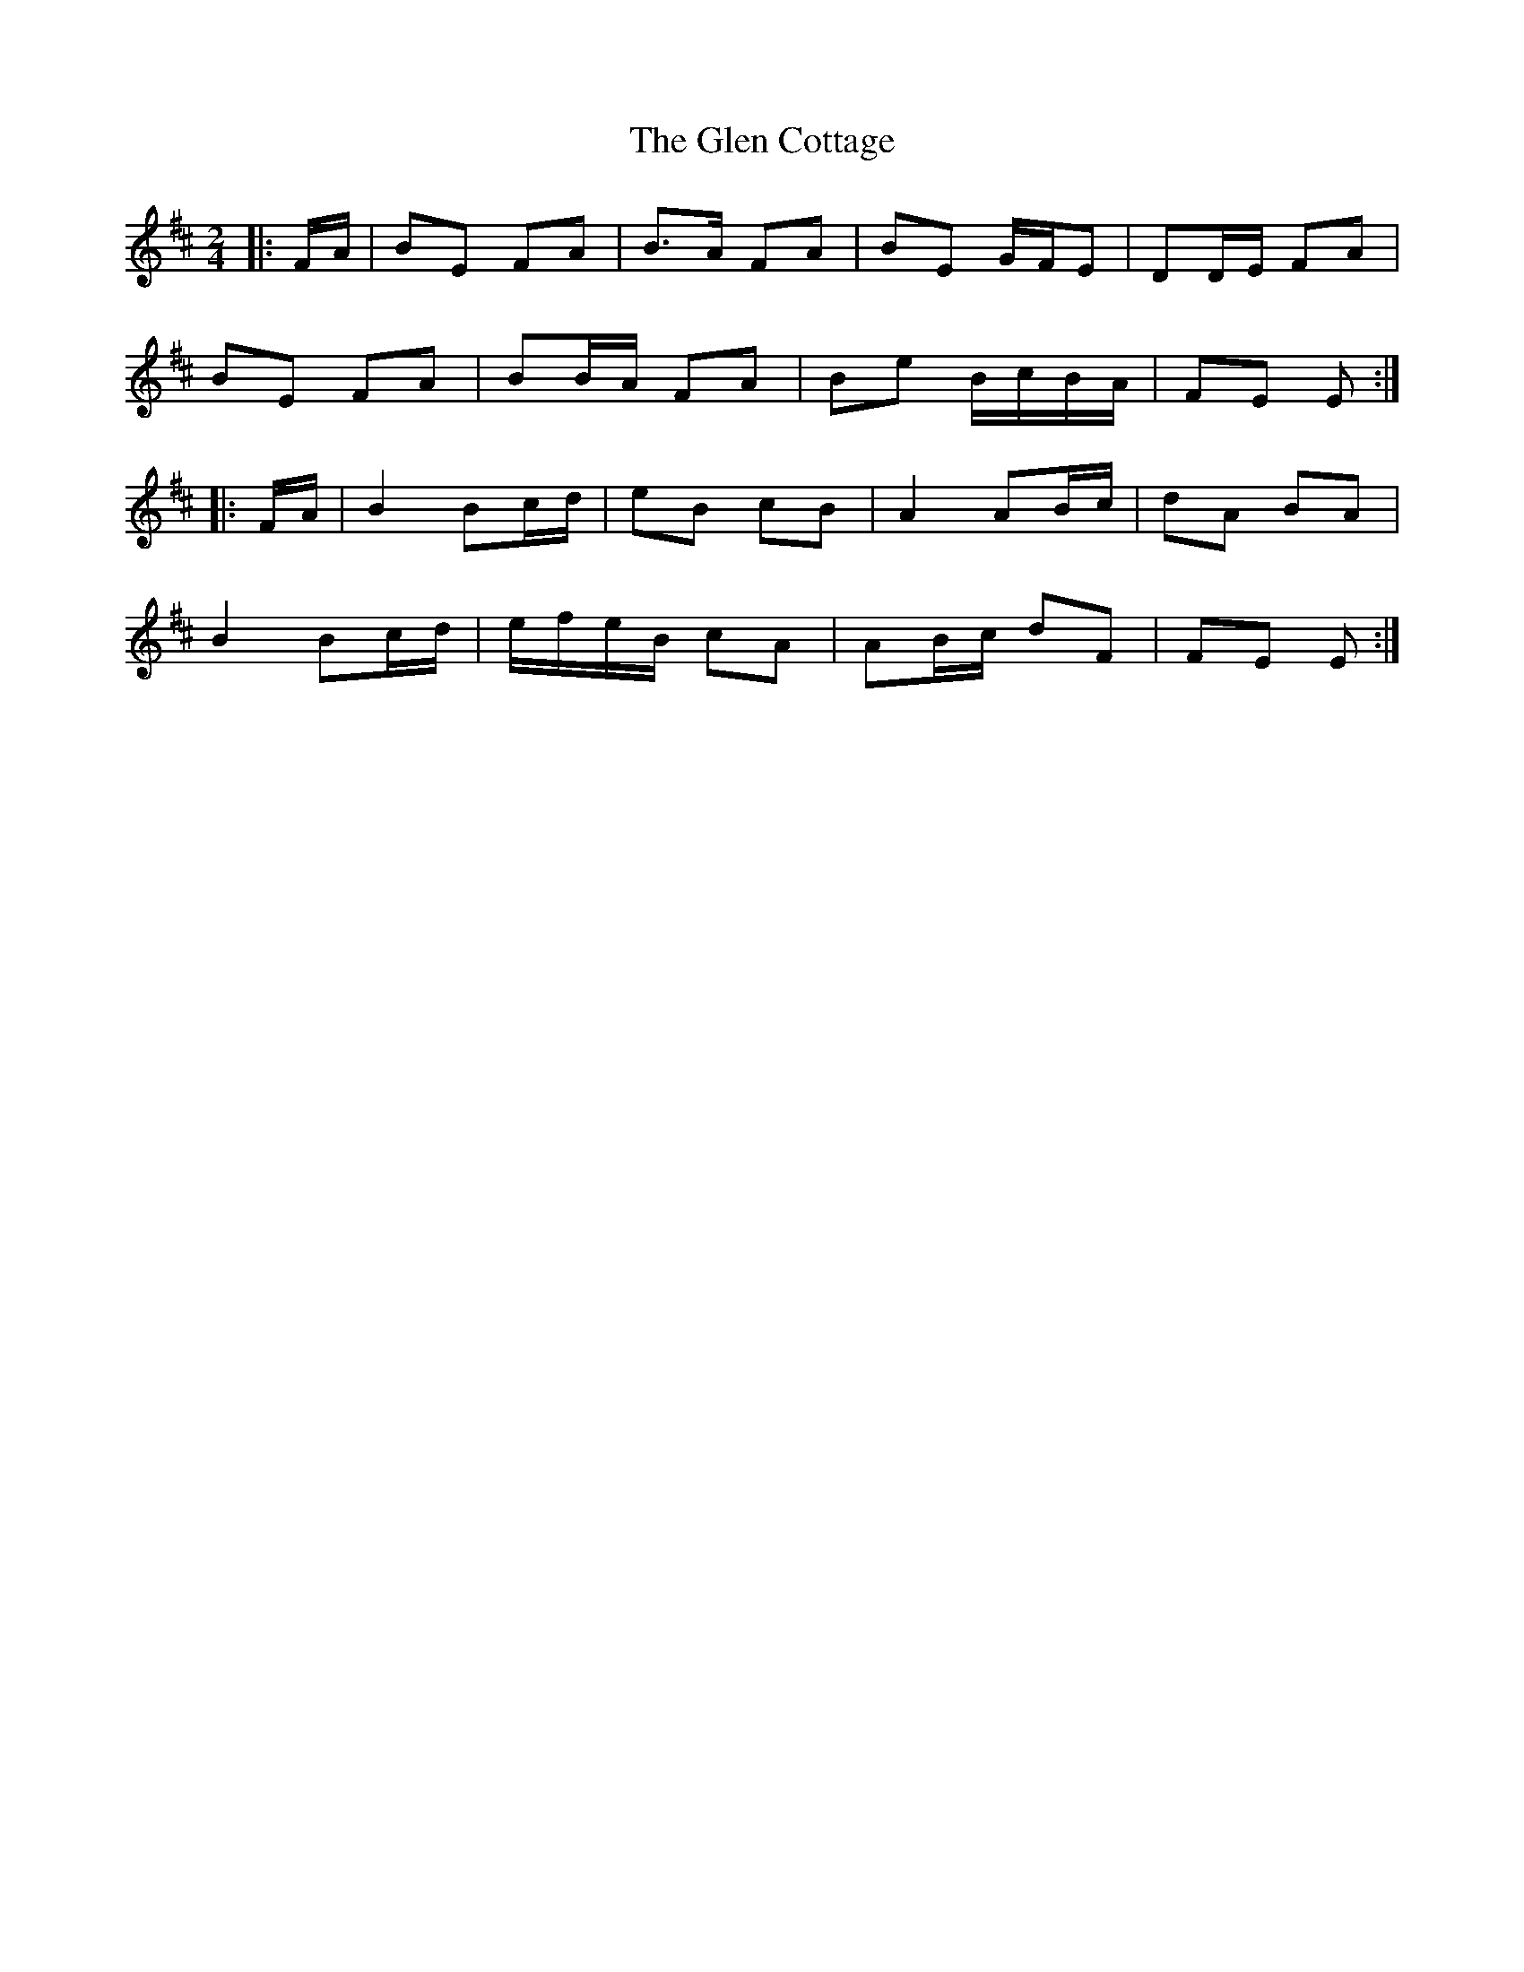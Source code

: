X: 3
T: Glen Cottage, The
Z: ceolachan
S: https://thesession.org/tunes/5278#setting17507
R: polka
M: 2/4
L: 1/8
K: Edor
|: F/A/ |BE FA | B>A FA | BE G/F/E | DD/E/ FA |
BE FA | BB/A/ FA | Be B/c/B/A/ | FE E :|
|: F/A/ |B2 Bc/d/ | eB cB | A2 AB/c/ | dA BA |
B2 Bc/d/ | e/f/e/B/ cA | AB/c/ dF | FE E :|
